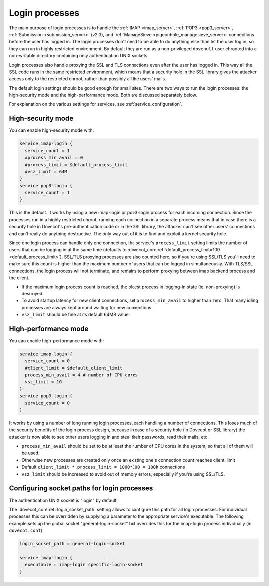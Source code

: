 .. _login_processes:

===============
Login processes
===============

The main purpose of login processes is to handle the :ref:`IMAP <imap_server>`, :ref:`POP3 <pop3_server>`,
:ref:`Submission <submission_server>` (v2.3), and :ref:`ManageSieve <pigeonhole_managesieve_server>` connections before the user
has logged in. The login processes don't need to be able to do anything else
than let the user log in, so they can run in highly restricted environment. By
default they are run as a non-privileged ``dovenull`` user chrooted into a
non-writable directory containing only authentication UNIX sockets.

Login processes also handle proxying the SSL and TLS connections even after the
user has logged in. This way all the SSL code runs in the same restricted
environment, which means that a security hole in the SSL library gives the
attacker access only to the restricted chroot, rather than possibly all the
users' mails.

The default login settings should be good enough for small sites. There are two
ways to run the login processes: the high-security mode and the
high-performance mode. Both are discussed separately below.

For explanation on the various settings for services, see
:ref:`service_configuration`.

High-security mode
==================

You can enable high-security mode with:

.. code-block:: none

 service imap-login {
   service_count = 1
   #process_min_avail = 0
   #process_limit = $default_process_limit
   #vsz_limit = 64M
 }
 service pop3-login {
   service_count = 1
 }

This is the default. It works by using a new imap-login or pop3-login process
for each incoming connection. Since the processes run in a highly restricted
chroot, running each connection in a separate process means that in case there
is a security hole in Dovecot's pre-authentication code or in the SSL library,
the attacker can't see other users' connections and can't really do anything
destructive. The only way out of it is to find and exploit a kernel security
hole.

Since one login process can handle only one connection, the service's
``process_limit`` setting limits the number of users that can be logging in at
the same time (defaults to
:dovecot_core:ref:`default_process_limit=100 <default_process_limit>`).
SSL/TLS proxying
processes are also counted here, so if you're using SSL/TLS you'll need to make
sure this count is higher than the maximum number of users that can be logged
in simultaneously. With TLS/SSL connections, the login process will not
terminate, and remains to perform proxying between imap backend process and the
client.

* If the maximum login process count is reached, the oldest process in
  logging-in state (ie. non-proxying) is destroyed.
* To avoid startup latency for new client connections, set
  ``process_min_avail`` to higher than zero. That many idling processes are
  always kept around waiting for new connections.
* ``vsz_limit`` should be fine at its default 64MB value.

.. _login_processes_high_performance:

High-performance mode
=====================

You can enable high-performance mode with:

.. code-block:: none

  service imap-login {
    service_count = 0
    #client_limit = $default_client_limit
    process_min_avail = 4 # number of CPU cores
    vsz_limit = 1G
  }
  service pop3-login {
    service_count = 0
  }

It works by using a number of long running login processes, each handling a
number of connections. This loses much of the security benefits of the login
process design, because in case of a security hole (in Dovecot or SSL library)
the attacker is now able to see other users logging in and steal their
passwords, read their mails, etc.

* ``process_min_avail`` should be set to be at least the number of CPU cores in
  the system, so that all of them will be used.
* Otherwise new processes are created only once an existing one's connection
  count reaches client_limit
* Default ``client_limit * process_limit = 1000*100 = 100k`` connections
* ``vsz_limit`` should be increased to avoid out of memory errors, especially
  if you're using SSL/TLS.

Configuring socket paths for login processes
============================================

The authentication UNIX socket is "login" by default.

The :dovecot_core:ref:`login_socket_path` setting allows to configure this
path for all login processes. For individual processes this can be overridden
by supplying a parameter to the appropriate service's executable. The following
example sets up the global socket "general-login-socket" but overrides this for
the imap-login process individually (in ``dovecot.conf``):

.. code-block:: none

  login_socket_path = general-login-socket

  service imap-login {
    executable = imap-login specific-login-socket
  }
